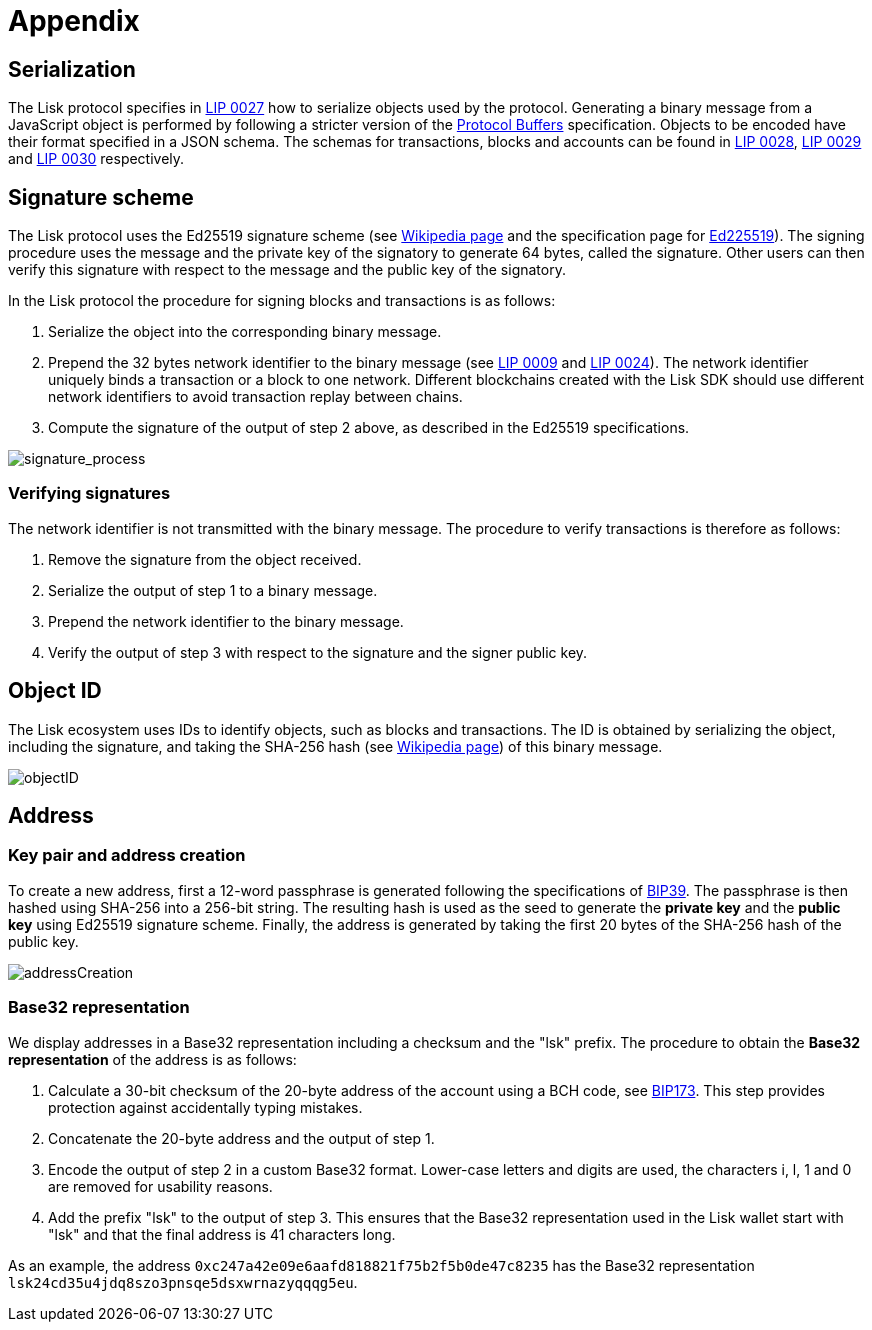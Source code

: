 = Appendix


== [#index-serialization-1]#Serialization#
The Lisk protocol specifies in https://github.com/LiskHQ/lips/blob/master/proposals/lip-0027.md[LIP 0027] how to serialize objects used by the protocol.
Generating a binary message from a JavaScript object is performed by following a stricter version of the https://developers.google.com/protocol-buffers/docs/encoding[Protocol Buffers] specification.
Objects to be encoded have their format specified in a JSON schema.
The schemas for transactions, blocks and accounts can be found in https://github.com/LiskHQ/lips/blob/master/proposals/lip-0028.md[LIP 0028], https://github.com/LiskHQ/lips/blob/master/proposals/lip-0029.md[LIP 0029] and https://github.com/LiskHQ/lips/blob/master/proposals/lip-0030.md[LIP 0030] respectively.


== Signature scheme
The Lisk protocol uses the Ed25519 signature scheme (see https://en.wikipedia.org/wiki/Digital_signature[Wikipedia page] and the specification page for https://ed25519.cr.yp.to/[Ed225519]).
The signing procedure uses the message and the private key of the signatory to generate 64 bytes, called the signature.
Other users can then verify this signature with respect to the message and the public key of the signatory.

In the Lisk protocol the procedure for signing blocks and transactions is as follows:

. Serialize the object into the corresponding binary message.
. Prepend the 32 bytes network identifier to the binary message (see https://github.com/LiskHQ/lips/blob/master/proposals/lip-0009.md#specification[LIP 0009] and https://github.com/LiskHQ/lips/blob/master/proposals/lip-0024.md#update-to-the-block-header-signing-procedure[LIP 0024]).
The network identifier  uniquely binds a transaction or a block to one network.
Different blockchains created with the Lisk SDK should use different network identifiers to avoid transaction replay between chains.
. Compute the signature of the output of step 2 above, as described in the Ed25519 specifications.

image::../assets/images/unif_diagrams/signatureProcess.png[signature_process]

=== Verifying signatures
The network identifier is not transmitted with the binary message.
The procedure to verify transactions is therefore as follows:

. Remove the signature from the object received.
. Serialize the output of step 1 to a binary message.
. Prepend the network identifier to the binary message.
. Verify the output of step 3 with respect to the signature and the signer public key.


== Object ID
The Lisk ecosystem uses IDs to identify objects, such as blocks and transactions.
The ID is obtained by serializing the object, including the signature, and taking the SHA-256 hash (see https://en.wikipedia.org/wiki/SHA-2[Wikipedia page]) of this binary message.

image::../assets/images/unif_diagrams/objectID.png[objectID]


== Address


=== Key pair and address creation
To create a new address, first a 12-word passphrase is generated following the specifications of https://github.com/bitcoin/bips/blob/master/bip-0039.mediawiki#generating-the-mnemonic[BIP39].
The passphrase is then hashed using SHA-256 into a 256-bit string. The resulting hash is used as the seed to generate the [#index-private_key-1]#*private key*# and the [#index-public_key-1]#*public key*# using Ed25519 signature scheme.
Finally, the [#index-address-1]#address# is generated by taking the first 20 bytes of the SHA-256 hash of the public key.

image::../assets/images/unif_diagrams/addressCreation.png[addressCreation]


=== Base32 representation
We display addresses in a Base32 representation including a checksum and the "lsk" prefix.
The procedure to obtain the [#index-user_friendly_address-1]#*Base32 representation*# of the address is as follows:

. Calculate a 30-bit checksum of the 20-byte address of the account using a BCH code, see https://github.com/bitcoin/bips/blob/master/bip-0173.mediawiki[BIP173]. This step provides protection against accidentally typing mistakes.
. Concatenate the 20-byte address and the output of step 1.
. Encode the output of step 2 in a custom Base32 format. Lower-case letters and digits are used, the characters i, l, 1 and 0 are removed for usability reasons.
. Add the prefix "lsk" to the output of step 3. This ensures that the Base32 representation used in the Lisk wallet start with "lsk" and that the final address is 41 characters long.

As an example, the address `0xc247a42e09e6aafd818821f75b2f5b0de47c8235` has the Base32 representation `lsk24cd35u4jdq8szo3pnsqe5dsxwrnazyqqqg5eu`.



